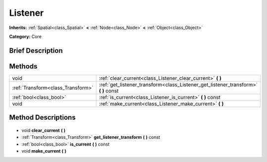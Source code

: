.. Generated automatically by doc/tools/makerst.py in Godot's source tree.
.. DO NOT EDIT THIS FILE, but the Listener.xml source instead.
.. The source is found in doc/classes or modules/<name>/doc_classes.

.. _class_Listener:

Listener
========

**Inherits:** :ref:`Spatial<class_Spatial>` **<** :ref:`Node<class_Node>` **<** :ref:`Object<class_Object>`

**Category:** Core

Brief Description
-----------------



Methods
-------

+------------------------------------+----------------------------------------------------------------------------------------+
| void                               | :ref:`clear_current<class_Listener_clear_current>` **(** **)**                         |
+------------------------------------+----------------------------------------------------------------------------------------+
| :ref:`Transform<class_Transform>`  | :ref:`get_listener_transform<class_Listener_get_listener_transform>` **(** **)** const |
+------------------------------------+----------------------------------------------------------------------------------------+
| :ref:`bool<class_bool>`            | :ref:`is_current<class_Listener_is_current>` **(** **)** const                         |
+------------------------------------+----------------------------------------------------------------------------------------+
| void                               | :ref:`make_current<class_Listener_make_current>` **(** **)**                           |
+------------------------------------+----------------------------------------------------------------------------------------+

Method Descriptions
-------------------

  .. _class_Listener_clear_current:

- void **clear_current** **(** **)**

  .. _class_Listener_get_listener_transform:

- :ref:`Transform<class_Transform>` **get_listener_transform** **(** **)** const

  .. _class_Listener_is_current:

- :ref:`bool<class_bool>` **is_current** **(** **)** const

  .. _class_Listener_make_current:

- void **make_current** **(** **)**

